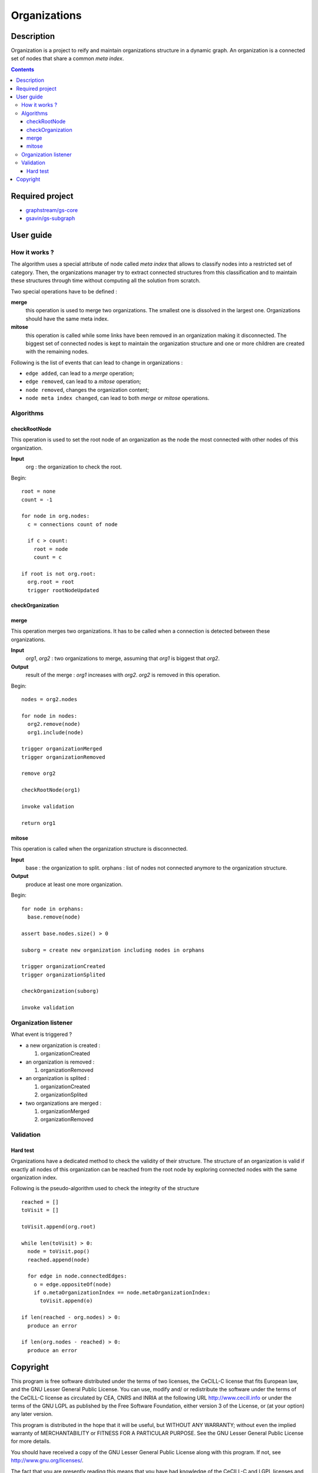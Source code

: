 ======================================================================
Organizations
======================================================================

Description
======================================================================

Organization is a project to reify and maintain organizations
structure in a dynamic graph. An organization is a connected set of
nodes that share a common *meta index*.


.. contents:: Contents


Required project
======================================================================

- `graphstream/gs-core <https://github.com/graphstream/gs-core>`_
- `gsavin/gs-subgraph <https://github.com/gsavin/gs-subgraph>`_


User guide
======================================================================

How it works ?
----------------------------------------------------------------------

The algorithm uses a special attribute of node called *meta index*
that allows to classify nodes into a restricted set of category. Then,
the organizations manager try to extract connected structures from
this classification and to maintain these structures through time
without computing all the solution from scratch.

Two special operations have to be defined :

**merge**
   this operation is used to merge two organizations. The smallest one
   is dissolved in the largest one. Organizations should have the same
   meta index.
**mitose**
   this operation is called while some links have been removed in an
   organization making it disconnected. The biggest set of connected
   nodes is kept to maintain the organization structure and one or
   more children are created with the remaining nodes.

Following is the list of events that can lead to change in
organizations :

- ``edge added``, can lead to a *merge* operation;
- ``edge removed``, can lead to a *mitose* operation;
- ``node removed``, changes the organization content;
- ``node meta index changed``, can lead to both *merge* or *mitose*
  operations.

Algorithms
----------------------------------------------------------------------

checkRootNode
~~~~~~~~~~~~~~~~~~~~~~~~~~~~~~~~~~~~~~~~~~~~~~~~~~~~~~~~~~~~~~~~~~~~~~

This operation is used to set the root node of an organization as the
node the most connected with other nodes of this organization.

**Input**
  org : the organization to check the root.

Begin::

 root = none
 count = -1
 
 for node in org.nodes:
   c = connections count of node
   
   if c > count:
     root = node
     count = c
 
 if root is not org.root:
   org.root = root
   trigger rootNodeUpdated


checkOrganization
~~~~~~~~~~~~~~~~~~~~~~~~~~~~~~~~~~~~~~~~~~~~~~~~~~~~~~~~~~~~~~~~~~~~~~

merge
~~~~~~~~~~~~~~~~~~~~~~~~~~~~~~~~~~~~~~~~~~~~~~~~~~~~~~~~~~~~~~~~~~~~~~

This operation merges two organizations. It has to be called when a
connection is detected between these organizations.

**Input**
  *org1*, *org2* : two organizations to merge, assuming that *org1* is
  biggest that *org2*.
**Output**
  result of the merge : *org1* increases with *org2*. *org2* is
  removed in this operation.

Begin::

 nodes = org2.nodes
 
 for node in nodes:
   org2.remove(node)
   org1.include(node)
 
 trigger organizationMerged
 trigger organizationRemoved

 remove org2

 checkRootNode(org1)
 
 invoke validation

 return org1


mitose
~~~~~~~~~~~~~~~~~~~~~~~~~~~~~~~~~~~~~~~~~~~~~~~~~~~~~~~~~~~~~~~~~~~~~~

This operation is called when the organization structure is
disconnected.

**Input**
  base : the organization to split.
  orphans : list of nodes not connected anymore to the organization
  structure.
**Output**
  produce at least one more organization.

Begin::

 for node in orphans:
   base.remove(node)
 
 assert base.nodes.size() > 0
 
 suborg = create new organization including nodes in orphans
 
 trigger organizationCreated
 trigger organizationSplited
 
 checkOrganization(suborg)
 
 invoke validation


Organization listener
----------------------------------------------------------------------

What event is triggered ?

* a new organization is created :

  1. organizationCreated

* an organization is removed :

  1. organizationRemoved

* an organization is splited :

  1. organizationCreated
  2. organizationSplited

* two organizations are merged :

  1. organizationMerged
  2. organizationRemoved


Validation
----------------------------------------------------------------------

Hard test
~~~~~~~~~~~~~~~~~~~~~~~~~~~~~~~~~~~~~~~~~~~~~~~~~~~~~~~~~~~~~~~~~~~~~~

Organizations have a dedicated method to check the validity of their
structure. The structure of an organization is valid if exactly all
nodes of this organization can be reached from the root node by
exploring connected nodes with the same organization index.

Following is the pseudo-algorithm used to check the integrity of the
structure ::

  reached = []
  toVisit = []

  toVisit.append(org.root)

  while len(toVisit) > 0:
    node = toVisit.pop()
    reached.append(node)

    for edge in node.connectedEdges:
      o = edge.oppositeOf(node)
      if o.metaOrganizationIndex == node.metaOrganizationIndex:
        toVisit.append(o)
  
  if len(reached - org.nodes) > 0:
    produce an error
  
  if len(org.nodes - reached) > 0:
    produce an error


Copyright
======================================================================

This program is free software distributed under the terms of two
licenses, the CeCILL-C license that fits European law, and the GNU
Lesser General Public License. You can  use, modify and/ or
redistribute the software under the terms of the CeCILL-C license as
circulated by CEA, CNRS and INRIA at the following URL
http://www.cecill.info or under the terms of the GNU LGPL as published
by the Free Software Foundation, either version 3 of the License, or
(at your option) any later version.

This program is distributed in the hope that it will be useful, but
WITHOUT ANY WARRANTY; without even the implied warranty of
MERCHANTABILITY or FITNESS FOR A PARTICULAR PURPOSE.  See the GNU
Lesser General Public License for more details.

You should have received a copy of the GNU Lesser General Public
License along with this program.  If not, see
http://www.gnu.org/licenses/.

The fact that you are presently reading this means that you have had
knowledge of the CeCILL-C and LGPL licenses and that you accept their
terms.
